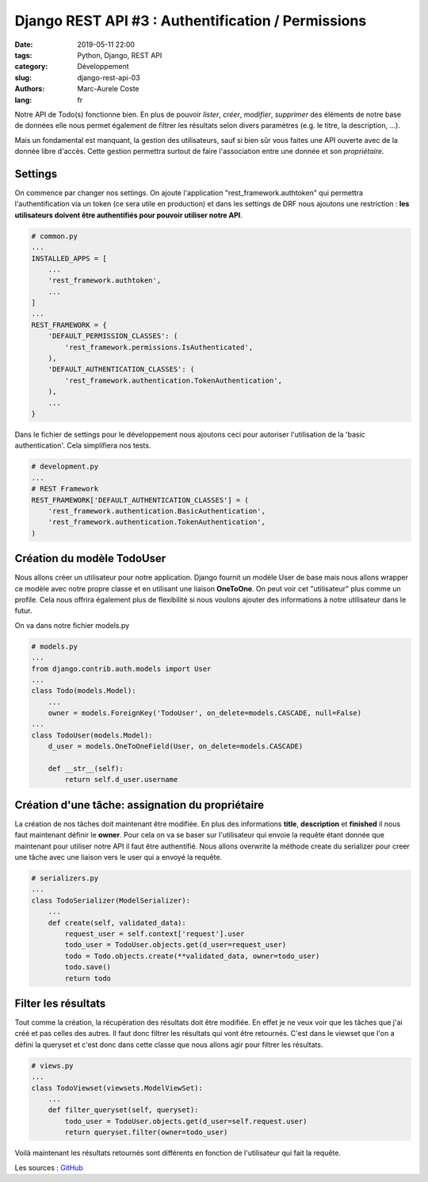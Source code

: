 Django REST API #3 : Authentification / Permissions
###################################################

:date: 2019-05-11 22:00
:tags: Python, Django, REST API
:category: Développement
:slug: django-rest-api-03
:authors: Marc-Aurele Coste
:lang: fr

.. role:: red

Notre API de Todo(s) fonctionne bien. En plus de pouvoir *lister*, *créer*, *modifier*, *supprimer* des éléments de
notre base de données elle nous permet également de filtrer les résultats selon divers paramètres (e.g. le titre, la
description, ...).

Mais un fondamental est manquant, la gestion des utilisateurs, sauf si bien sûr vous faites une API ouverte avec de la
donnée libre d'accès. Cette gestion permettra surtout de faire l'association entre une donnée et son *propriétaire*.

Settings
========

On commence par changer nos settings. On ajoute l'application "rest_framework.authtoken" qui permettra
l'authentification via un token (ce sera utile en production) et dans les settings de DRF nous ajoutons une
restriction : **les utilisateurs doivent être authentifiés pour pouvoir utiliser notre API**.

.. code-block:: python

    # common.py
    ...
    INSTALLED_APPS = [
        ...
        'rest_framework.authtoken',
        ...
    ]
    ...
    REST_FRAMEWORK = {
        'DEFAULT_PERMISSION_CLASSES': (
            'rest_framework.permissions.IsAuthenticated',
        ),
        'DEFAULT_AUTHENTICATION_CLASSES': (
            'rest_framework.authentication.TokenAuthentication',
        ),
        ...
    }

Dans le fichier de settings pour le développement nous ajoutons ceci pour autoriser l'utilisation de la
'basic authentication'. Cela simplifiera nos tests.

.. code-block:: python

    # development.py
    ...
    # REST Framework
    REST_FRAMEWORK['DEFAULT_AUTHENTICATION_CLASSES'] = (
        'rest_framework.authentication.BasicAuthentication',
        'rest_framework.authentication.TokenAuthentication',
    )

Création du modèle TodoUser
===========================

Nous allons créer un utilisateur pour notre application. Django fournit un modèle User de base mais nous allons wrapper
ce modèle avec notre propre classe et en utilisant une liaison **OneToOne**. On peut voir cet "utilisateur" plus comme
un profile. Cela nous offrira également plus de flexibilité si nous voulons ajouter des informations à notre utilisateur
dans le futur.

On va dans notre fichier :red:`models.py`

.. code-block:: python

    # models.py
    ...
    from django.contrib.auth.models import User
    ...
    class Todo(models.Model):
        ...
        owner = models.ForeignKey('TodoUser', on_delete=models.CASCADE, null=False)
    ...
    class TodoUser(models.Model):
        d_user = models.OneToOneField(User, on_delete=models.CASCADE)

        def __str__(self):
            return self.d_user.username


Création d'une tâche: assignation du propriétaire
=================================================

La création de nos tâches doit maintenant être modifiée. En plus des informations **title**, **description** et
**finished** il nous faut maintenant définir le **owner**. Pour cela on va se baser sur l'utilisateur qui envoie la
requête étant donnée que maintenant pour utiliser notre API il faut être authentifié. Nous allons overwrite la méthode
create du serializer pour creer une tâche avec une liaison vers le user qui a envoyé la requête.

.. code-block:: python

    # serializers.py
    ...
    class TodoSerializer(ModelSerializer):
        ...
        def create(self, validated_data):
            request_user = self.context['request'].user
            todo_user = TodoUser.objects.get(d_user=request_user)
            todo = Todo.objects.create(**validated_data, owner=todo_user)
            todo.save()
            return todo

Filter les résultats
====================

Tout comme la création, la récupération des résultats doit être modifiée. En effet je ne veux voir que les tâches que
j'ai créé et pas celles des autres. Il faut donc filtrer les résultats qui vont être retournés. C'est dans le viewset
que l'on a défini la queryset et c'est donc dans cette classe que nous allons agir pour filtrer les résultats.

.. code-block:: python

    # views.py
    ...
    class TodoViewset(viewsets.ModelViewSet):
        ...
        def filter_queryset(self, queryset):
            todo_user = TodoUser.objects.get(d_user=self.request.user)
            return queryset.filter(owner=todo_user)

Voilà maintenant les résultats retournés sont différents en fonction de l'utilisateur qui fait la requête.

Les sources : `GitHub <https://github.com/MarcAureleCoste/DjangoRestApiTutorial/tree/S03-filters>`_
